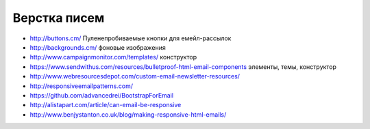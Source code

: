 Верстка писем
=============

+ http://buttons.cm/ Пуленепробиваемые кнопки для емейл-рассылок
+ http://backgrounds.cm/ фоновые изображения
+ http://www.campaignmonitor.com/templates/ конструктор
+ https://www.sendwithus.com/resources/bulletproof-html-email-components элементы, темы, конструктор
+ http://www.webresourcesdepot.com/custom-email-newsletter-resources/ 
+ http://responsiveemailpatterns.com/ 
+ https://github.com/advancedrei/BootstrapForEmail 
+ http://alistapart.com/article/can-email-be-responsive 
+ http://www.benjystanton.co.uk/blog/making-responsive-html-emails/

